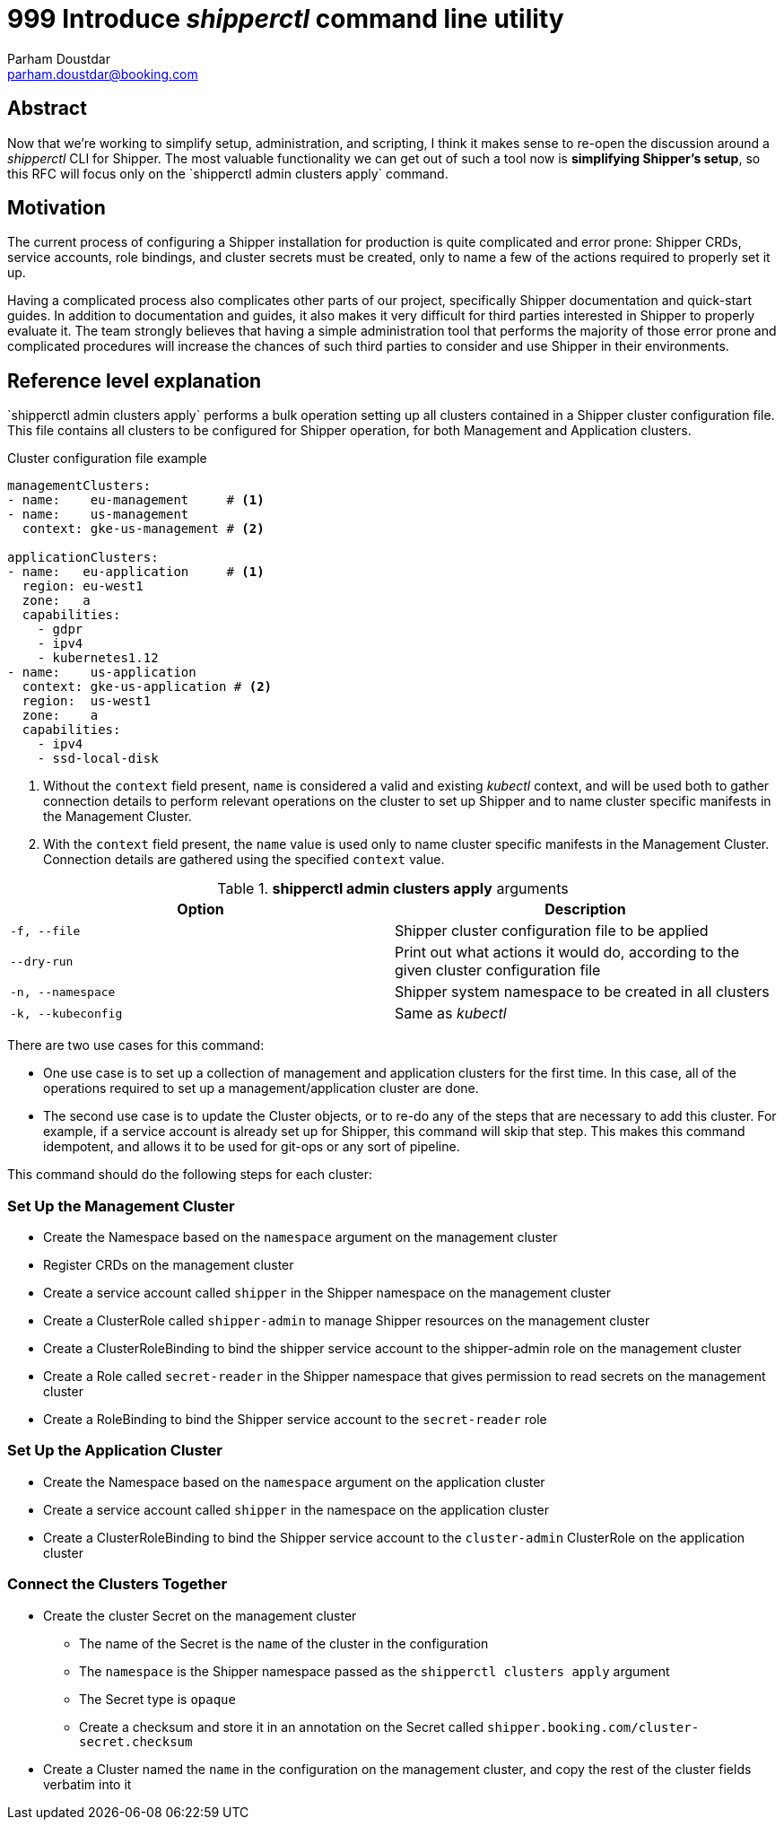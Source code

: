 = 999 Introduce _shipperctl_ command line utility
Parham Doustdar <parham.doustdar@booking.com>
:RFC-Status: Draft

== Abstract

Now that we're working to simplify setup, administration, and scripting, I think it makes sense to re-open the discussion around a _shipperctl_ CLI for Shipper. The most valuable functionality we can get out of such a tool now is *simplifying Shipper's setup*, so this RFC will focus only on the `+shipperctl admin clusters apply`+ command.

== Motivation

The current process of configuring a Shipper installation for production is quite complicated and error prone: Shipper CRDs, service accounts, role bindings, and cluster secrets must be created, only to name a few of the actions required to properly set it up.

Having a complicated process also complicates other parts of our project, specifically Shipper documentation and quick-start guides. In addition to documentation and guides, it also makes it very difficult for third parties interested in Shipper to properly evaluate it. The team strongly believes that having a simple administration tool that performs the majority of those error prone and complicated procedures will increase the chances of such third parties to consider and use Shipper in their environments.

== Reference level explanation

`+shipperctl admin clusters apply`+ performs a bulk operation setting up all clusters contained in a Shipper cluster configuration file. This file contains all clusters to be configured for Shipper operation, for both Management and Application clusters.

.Cluster configuration file example
[source,yaml]
----
managementClusters:
- name:    eu-management     # <1>
- name:    us-management
  context: gke-us-management # <2>

applicationClusters:
- name:   eu-application     # <1>
  region: eu-west1
  zone:   a
  capabilities:
    - gdpr
    - ipv4
    - kubernetes1.12
- name:    us-application
  context: gke-us-application # <2>
  region:  us-west1
  zone:    a
  capabilities:
    - ipv4
    - ssd-local-disk
----
<1> Without the `context` field present, `name` is considered a valid and existing _kubectl_ context, and will be used both to gather connection details to perform relevant operations on the cluster to set up Shipper and to name cluster specific manifests in the Management Cluster.
<2> With the `context` field present, the `name` value is used only to name cluster specific manifests in the Management Cluster. Connection details are gathered using the specified `context` value.

.*shipperctl admin clusters apply* arguments
|===
|Option|Description

|`-f, --file`
| Shipper cluster configuration file to be applied

|`--dry-run`
| Print out what actions it would do, according to the given cluster configuration file

|`-n, --namespace`
| Shipper system namespace to be created in all clusters

|`-k, --kubeconfig`
| Same as _kubectl_

|===

There are two use cases for this command:

* One use case is to set up a collection of management and application clusters for the first time. In this case, all of the operations required to set up a management/application cluster are done.
* The second use case is to update the Cluster objects, or to re-do any of the steps that are necessary to add this cluster. For example, if a service account is already set up for Shipper, this command will skip that step. This makes this command idempotent, and allows it to be used for git-ops or any sort of pipeline.

This command should do the following steps for each cluster:

=== Set Up the Management Cluster

* Create the Namespace based on the `namespace` argument on the management cluster
* Register CRDs on the management cluster
* Create a service account called `shipper` in the Shipper namespace on the management cluster
* Create a ClusterRole called `shipper-admin` to manage Shipper resources on the management cluster
* Create a ClusterRoleBinding to bind the shipper service account to the shipper-admin role on the management cluster
* Create a Role called `secret-reader` in the Shipper namespace that gives permission to read secrets on the management cluster
* Create a RoleBinding to bind the Shipper service account to the `secret-reader` role

=== Set Up the Application Cluster

* Create the Namespace based on the `namespace` argument on the application cluster
* Create a service account called `shipper` in the namespace on the application cluster
* Create a ClusterRoleBinding to bind the Shipper service account to the `cluster-admin` ClusterRole on the application cluster

=== Connect the Clusters Together

* Create the cluster Secret on the management cluster
** The name of the Secret is the `name` of the cluster in the configuration
** The `namespace` is the Shipper namespace passed as the `shipperctl clusters apply` argument
** The Secret type is `opaque`
** Create a checksum and store it in an annotation on the Secret called `shipper.booking.com/cluster-secret.checksum`
* Create a Cluster named the `name` in the configuration on the management cluster, and copy the rest of the cluster fields verbatim into it
